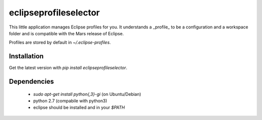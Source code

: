 eclipseprofileselector
======================

This little application manages Eclipse profiles for you. It understands
a _profile_ to be a configuration and a workspace folder and is compatible
with the Mars release of Eclipse.

Profiles are stored by default in `~/.eclipse-profiles`.


Installation
------------

Get the latest version with `pip install eclipseprofileselector`.


Dependencies
------------

  * `sudo apt-get install python{,3}-gi` (on Ubuntu/Debian)
  * python 2.7 (compabile with python3)
  * eclipse should be installed and in your `$PATH`



